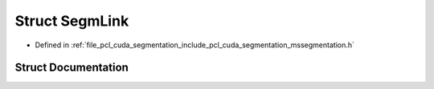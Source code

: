 .. _exhale_struct_structpcl_1_1cuda_1_1detail_1_1_segm_link:

Struct SegmLink
===============

- Defined in :ref:`file_pcl_cuda_segmentation_include_pcl_cuda_segmentation_mssegmentation.h`


Struct Documentation
--------------------


.. doxygenstruct:: pcl::cuda::detail::SegmLink
   :members:
   :protected-members:
   :undoc-members: